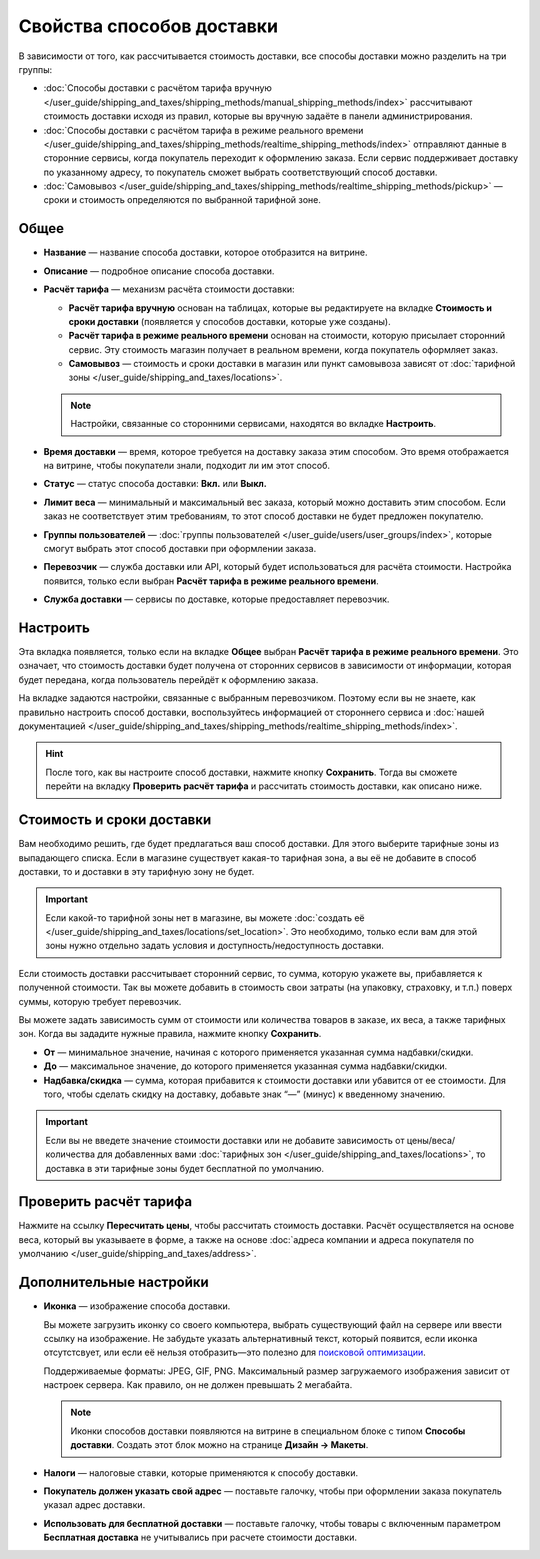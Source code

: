 **************************
Свойства способов доставки
**************************

В зависимости от того, как рассчитывается стоимость доставки, все способы доставки можно разделить на три группы:

* :doc:`Способы доставки с расчётом тарифа вручную </user_guide/shipping_and_taxes/shipping_methods/manual_shipping_methods/index>` рассчитывают стоимость доставки исходя из правил, которые вы вручную задаёте в панели администрирования.

* :doc:`Способы доставки с расчётом тарифа в режиме реального времени </user_guide/shipping_and_taxes/shipping_methods/realtime_shipping_methods/index>` отправляют данные в сторонние сервисы, когда покупатель переходит к оформлению заказа. Если сервис поддерживает доставку по указанному адресу, то покупатель сможет выбрать соответствующий способ доставки.

* :doc:`Самовывоз </user_guide/shipping_and_taxes/shipping_methods/realtime_shipping_methods/pickup>` — сроки и стоимость определяются по выбранной тарифной зоне.

=====
Общее
=====

* **Название** — название способа доставки, которое отобразится на витрине.

* **Описание** — подробное описание способа доставки.

* **Расчёт тарифа** — механизм расчёта стоимости доставки:
  
  * **Расчёт тарифа вручную** основан на таблицах, которые вы редактируете на вкладке **Стоимость и сроки доставки** (появляется у способов доставки, которые уже созданы).
  
  * **Расчёт тарифа в режиме реального времени** основан на стоимости, которую присылает сторонний сервис. Эту стоимость магазин получает в реальном времени, когда покупатель оформляет заказ.
  
  * **Самовывоз** — стоимость и сроки доставки в магазин или пункт самовывоза зависят от :doc:`тарифной зоны </user_guide/shipping_and_taxes/locations>`.

  .. note::

        Настройки, связанные со сторонними сервисами, находятся во вкладке **Настроить**.
		
* **Время доставки** — время, которое требуется на доставку заказа этим способом. Это время отображается на витрине, чтобы покупатели знали, подходит ли им этот способ.

* **Статус** — статус способа доставки: **Вкл.** или **Выкл.**

* **Лимит веса** — минимальный и максимальный вес заказа, который можно доставить этим способом. Если заказ не соответствует этим требованиям, то этот способ доставки не будет предложен покупателю.

* **Группы пользователей** — :doc:`группы пользователей </user_guide/users/user_groups/index>`, которые смогут выбрать этот способ доставки при оформлении заказа.

* **Перевозчик** — служба доставки или API, который будет использоваться для расчёта стоимости. Настройка появится, только если выбран **Расчёт тарифа в режиме реального времени**.

* **Служба доставки** — сервисы по доставке, которые предоставляет перевозчик.

=========
Настроить
=========

Эта вкладка появляется, только если на вкладке **Общее** выбран **Расчёт тарифа в режиме реального времени**. Это означает, что стоимость доставки будет получена от сторонних сервисов в зависимости от информации, которая будет передана, когда пользователь перейдёт к оформлению заказа. 

На вкладке задаются настройки, связанные с выбранным перевозчиком. Поэтому если вы не знаете, как правильно настроить способ доставки, воспользуйтесь информацией от стороннего сервиса и :doc:`нашей документацией </user_guide/shipping_and_taxes/shipping_methods/realtime_shipping_methods/index>`.

.. hint::

    После того, как вы настроите способ доставки, нажмите кнопку **Сохранить**. Тогда вы сможете перейти на вкладку **Проверить расчёт тарифа** и рассчитать стоимость доставки, как описано ниже.

==========================
Стоимость и сроки доставки
==========================

Вам необходимо решить, где будет предлагаться ваш способ доставки. Для этого выберите тарифные зоны из выпадающего списка. Если в магазине существует какая-то тарифная зона, а вы её не добавите в способ доставки, то и доставки в эту тарифную зону не будет.

.. important::

    Если какой-то тарифной зоны нет в магазине, вы можете :doc:`создать её </user_guide/shipping_and_taxes/locations/set_location>`. Это необходимо, только если вам для этой зоны нужно отдельно задать условия и доступность/недоступность доставки.

Если стоимость доставки рассчитывает сторонний сервис, то сумма, которую укажете вы,   прибавляется к полученной стоимости. Так вы можете добавить в стоимость свои затраты (на упаковку, страховку, и т.п.) поверх суммы, которую требует перевозчик.

Вы можете задать зависимость сумм от стоимости или количества товаров в заказе, их веса, а также тарифных зон. Когда вы зададите нужные правила, нажмите кнопку **Сохранить**.

.. fancybox:: manual_shipping_methods/img/dependencies.png
    :alt: Зависимость стоимости доставки в CS-Cart.
    
* **От** — минимальное значение, начиная с которого применяется указанная сумма надбавки/скидки.

* **До** — максимальное значение, до которого применяется указанная сумма надбавки/скидки.

* **Надбавка/скидка** — сумма, которая прибавится к стоимости доставки или убавится от ее стоимости. Для того, чтобы сделать скидку на доставку, добавьте знак “—” (минус) к введенному значению.

.. important::

    Если вы не введете значение стоимости доставки или не добавите зависимость от цены/веса/количества для добавленных вами :doc:`тарифных зон </user_guide/shipping_and_taxes/locations>`, то доставка в эти тарифные зоны будет бесплатной по умолчанию. 

=======================
Проверить расчёт тарифа
=======================

Нажмите на ссылку **Пересчитать цены**, чтобы рассчитать стоимость доставки. Расчёт осуществляется на основе веса, который вы указываете в форме, а также на основе :doc:`адреса компании и адреса покупателя по умолчанию </user_guide/shipping_and_taxes/address>`.

.. fancybox:: img/shipping_test_rate_calculation.png
    :alt: Проверка расчёта тарифа при настройке способа доставки.

========================
Дополнительные настройки
========================

* **Иконка** — изображение способа доставки.

  Вы можете загрузить иконку со своего компьютера, выбрать существующий файл на сервере или ввести ссылку на изображение. Не забудьте указать альтернативный текст, который появится, если иконка отсутстсвует, или если её нельзя отобразить—это полезно для `поисковой оптимизации <https://ru.wikipedia.org/wiki/Search_engine_optimization>`_.

  Поддерживаемые форматы: JPEG, GIF, PNG. Максимальный размер загружаемого изображения зависит от настроек сервера. Как правило, он не должен превышать 2 мегабайта.

  .. note::

      Иконки способов доставки появляются на витрине в специальном блоке с типом **Способы доставки**. Создать этот блок можно на странице **Дизайн → Макеты**.
	  
* **Налоги** — налоговые ставки, которые применяются к способу доставки.

* **Покупатель должен указать свой адрес** — поставьте галочку, чтобы при оформлении заказа покупатель указал адрес доставки.

* **Использовать для бесплатной доставки** — поставьте галочку, чтобы товары с включенным параметром **Бесплатная доставка** не учитывались при расчете стоимости доставки.
